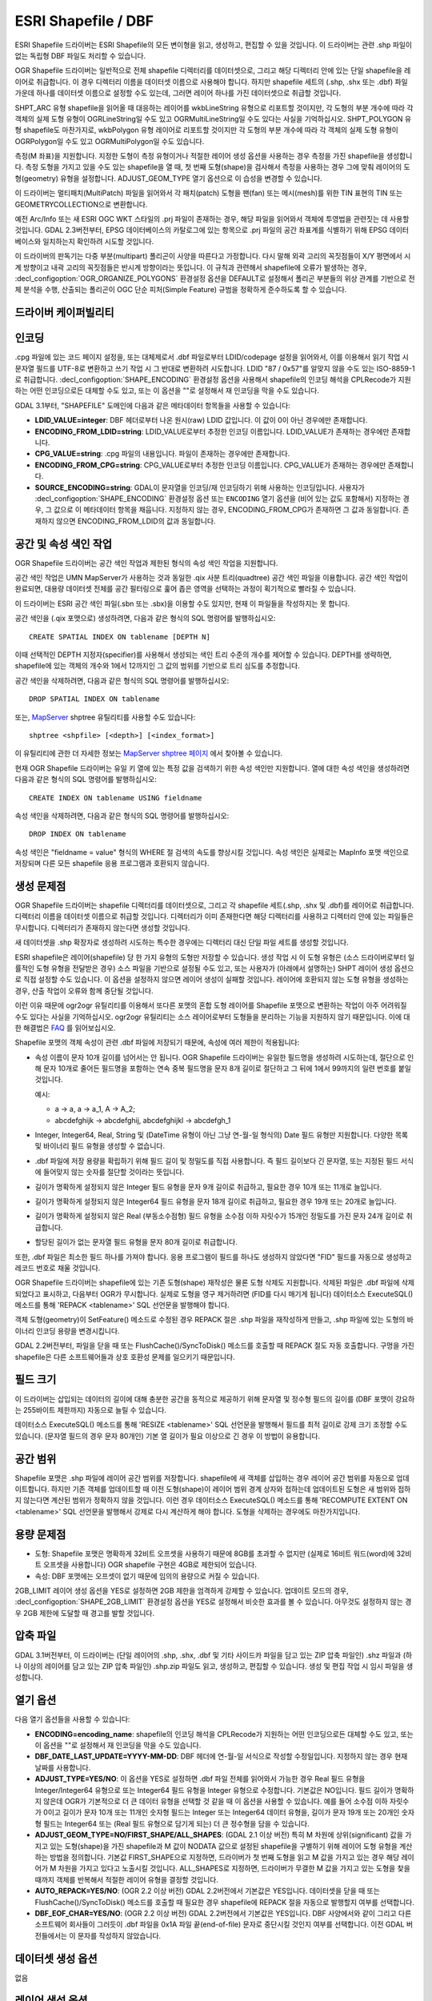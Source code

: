 .. _vector.shapefile:

ESRI Shapefile / DBF
====================

.. shortname:: ESRI Shapefile

.. built_in_by_default::

ESRI Shapefile 드라이버는 ESRI Shapefile의 모든 변이형을 읽고, 생성하고, 편집할 수 있을 것입니다. 이 드라이버는 관련 .shp 파일이 없는 독립형 DBF 파일도 처리할 수 있습니다.

OGR Shapefile 드라이버는 일반적으로 전체 shapefile 디렉터리를 데이터셋으로, 그리고 해당 디렉터리 안에 있는 단일 shapefile을 레이어로 취급합니다. 이 경우 디렉터리 이름을 데이터셋 이름으로 사용해야 합니다. 하지만 shapefile 세트의 (.shp, .shx 또는 .dbf) 파일 가운데 하나를 데이터셋 이름으로 설정할 수도 있는데, 그러면 레이어 하나를 가진 데이터셋으로 취급할 것입니다.

SHPT_ARC 유형 shapefile을 읽어올 때 대응하는 레이어를 wkbLineString 유형으로 리포트할 것이지만, 각 도형의 부분 개수에 따라 각 객체의 실제 도형 유형이 OGRLineString일 수도 있고 OGRMultiLineString일 수도 있다는 사실을 기억하십시오. SHPT_POLYGON 유형 shapefile도 마찬가지로, wkbPolygon 유형 레이어로 리포트할 것이지만 각 도형의 부분 개수에 따라 각 객체의 실제 도형 유형이 OGRPolygon일 수도 있고 OGRMultiPolygon일 수도 있습니다.

측정(M 좌표)을 지원합니다. 지정한 도형이 측정 유형이거나 적절한 레이어 생성 옵션을 사용하는 경우 측정을 가진 shapefile을 생성합니다. 측정 도형을 가지고 있을 수도 있는 shapefile을 열 때, 첫 번째 도형(shape)을 검사해서 측정을 사용하는 경우 그에 맞춰 레이어의 도형(geometry) 유형을 설정합니다. ADJUST_GEOM_TYPE 열기 옵션으로 이 습성을 변경할 수 있습니다.

이 드라이버는 멀티패치(MultiPatch) 파일을 읽어와서 각 패치(patch) 도형을 팬(fan) 또는 메시(mesh)를 위한 TIN 표현의 TIN 또는 GEOMETRYCOLLECTION으로 변환합니다.

예전 Arc/Info 또는 새 ESRI OGC WKT 스타일의 .prj 파일이 존재하는 경우, 해당 파일을 읽어와서 객체에 투영법을 관련짓는 데 사용할 것입니다. GDAL 2.3버전부터, EPSG 데이터베이스의 카탈로그에 있는 항목으로 .prj 파일의 공간 좌표계를 식별하기 위해 EPSG 데이터베이스와 일치하는지 확인하려 시도할 것입니다.

이 드라이버의 판독기는 다중 부분(multipart) 폴리곤이 사양을 따른다고 가정합니다. 다시 말해 외곽 고리의 꼭짓점들이 X/Y 평면에서 시계 방향이고 내곽 고리의 꼭짓점들은 반시계 방향이라는 뜻입니다. 이 규칙과 관련해서 shapefile에 오류가 발생하는 경우, :decl_configoption:`OGR_ORGANIZE_POLYGONS` 환경설정 옵션을 DEFAULT로 설정해서 폴리곤 부분들의 위상 관계를 기반으로 전체 분석을 수행, 산출되는 폴리곤이 OGC 단순 피처(Simple Feature) 규범을 정확하게 준수하도록 할 수 있습니다.

드라이버 케이퍼빌리티
-------------------

.. supports_create::

.. supports_georeferencing::

.. supports_virtualio::

인코딩
--------

.cpg 파일에 있는 코드 페이지 설정을, 또는 대체제로서 .dbf 파일로부터 LDID/codepage 설정을 읽어와서, 이를 이용해서 읽기 작업 시 문자열 필드를 UTF-8로 변환하고 쓰기 작업 시 그 반대로 변환하려 시도합니다. LDID "87 / 0x57"를 알맞지 않을 수도 있는 ISO-8859-1로 취급합니다. :decl_configoption:`SHAPE_ENCODING` 환경설정 옵션을 사용해서 shapefile의 인코딩 해석을 CPLRecode가 지원하는 어떤 인코딩으로든 대체할 수도 있고, 또는 이 옵션을 ""로 설정해서 재 인코딩을 막을 수도 있습니다.

GDAL 3.1부터, "SHAPEFILE" 도메인에 다음과 같은 메타데이터 항목들을 사용할 수 있습니다:

-  **LDID_VALUE=integer**:
   DBF 헤더로부터 나온 원시(raw) LDID 값입니다. 이 값이 0이 아닌 경우에만 존재합니다.

-  **ENCODING_FROM_LDID=string**:
   LDID_VALUE로부터 추정한 인코딩 이름입니다. LDID_VALUE가 존재하는 경우에만 존재합니다.

-  **CPG_VALUE=string**:
   .cpg 파일의 내용입니다. 파일이 존재하는 경우에만 존재합니다.

-  **ENCODING_FROM_CPG=string**:
   CPG_VALUE로부터 추정한 인코딩 이름입니다. CPG_VALUE가 존재하는 경우에만 존재합니다.

-  **SOURCE_ENCODING=string**:
   GDAL이 문자열을 인코딩/재 인코딩하기 위해 사용하는 인코딩입니다. 사용자가 :decl_configoption:`SHAPE_ENCODING` 환경설정 옵션 또는 ``ENCODING`` 열기 옵션을 (비어 있는 값도 포함해서) 지정하는 경우, 그 값으로 이 메타데이터 항목을 채웁니다. 지정하지 않는 경우, ENCODING_FROM_CPG가 존재하면 그 값과 동일합니다. 존재하지 않으면 ENCODING_FROM_LDID의 값과 동일합니다.

공간 및 속성 색인 작업
------------------------------

OGR Shapefile 드라이버는 공간 색인 작업과 제한된 형식의 속성 색인 작업을 지원합니다.

공간 색인 작업은 UMN MapServer가 사용하는 것과 동일한 .qix 사분 트리(quadtree) 공간 색인 파일을 이용합니다. 공간 색인 작업이 완료되면, 대용량 데이터셋 전체를 공간 필터링으로 훑어 좁은 영역을 선택하는 과정이 획기적으로 빨라질 수 있습니다.

이 드라이버는 ESRI 공간 색인 파일(.sbn 또는 .sbx)을 이용할 수도 있지만, 현재 이 파일들을 작성하지는 못 합니다.

공간 색인을 (.qix 포맷으로) 생성하려면, 다음과 같은 형식의 SQL 명령어를 발행하십시오:

::

   CREATE SPATIAL INDEX ON tablename [DEPTH N]

이때 선택적인 DEPTH 지정자(specifier)를 사용해서 생성되는 색인 트리 수준의 개수를 제어할 수 있습니다. DEPTH를 생략하면, shapefile에 있는 객체의 개수와 1에서 12까지인 그 값의 범위를 기반으로 트리 심도를 추정합니다.

공간 색인을 삭제하려면, 다음과 같은 형식의 SQL 명령어를 발행하십시오:

::

   DROP SPATIAL INDEX ON tablename

또는, `MapServer <http://mapserver.org>`_ shptree 유틸리티를 사용할 수도 있습니다:

::

   shptree <shpfile> [<depth>] [<index_format>]

이 유틸리티에 관한 더 자세한 정보는 `MapServer shptree 페이지 <http://mapserver.org/utilities/shptree.html>`_ 에서 찾아볼 수 있습니다.

현재 OGR Shapefile 드라이버는 유일 키 열에 있는 특정 값을 검색하기 위한 속성 색인만 지원합니다. 열에 대한 속성 색인을 생성하려면 다음과 같은 형식의 SQL 명령어를 발행하십시오:

::

   CREATE INDEX ON tablename USING fieldname

속성 색인을 삭제하려면, 다음과 같은 형식의 SQL 명령어를 발행하십시오:

::

   DROP INDEX ON tablename

속성 색인은 "fieldname = value" 형식의 WHERE 절 검색의 속도를 향상시킬 것입니다. 속성 색인은 실제로는 MapInfo 포맷 색인으로 저장되며 다른 모든 shapefile 응용 프로그램과 호환되지 않습니다.

생성 문제점
---------------

OGR Shapefile 드라이버는 shapefile 디렉터리를 데이터셋으로, 그리고 각 shapefile 세트(.shp, .shx 및 .dbf)를 레이어로 취급합니다. 디렉터리 이름을 데이터셋 이름으로 취급할 것입니다. 디렉터리가 이미 존재한다면 해당 디렉터리를 사용하고 디렉터리 안에 있는 파일들은 무시합니다. 디렉터리가 존재하지 않는다면 생성할 것입니다.

새 데이터셋을 .shp 확장자로 생성하려 시도하는 특수한 경우에는 디렉터리 대신 단일 파일 세트를 생성할 것입니다.

ESRI shapefile은 레이어(shapefile) 당 한 가지 유형의 도형만 저장할 수 있습니다. 생성 작업 시 이 도형 유형은 (소스 드라이버로부터 일률적인 도형 유형을 전달받은 경우) 소스 파일을 기반으로 설정될 수도 있고, 또는 사용자가 (아래에서 설명하는) SHPT 레이어 생성 옵션으로 직접 설정할 수도 있습니다. 이 옵션을 설정하지 않으면 레이어 생성이 실패할 것입니다. 레이어에 호환되지 않는 도형 유형을 생성하는 경우, 산출 작업이 오류와 함께 중단될 것입니다.

이런 이유 때문에 ogr2ogr 유틸리티를 이용해서 또다른 포맷의 혼합 도형 레이어를 Shapefile 포맷으로 변환하는 작업이 아주 어려워질 수도 있다는 사실을 기억하십시오. ogr2ogr 유틸리티는 소스 레이어로부터 도형들을 분리하는 기능을 지원하지 않기 때문입니다. 이에 대한 해결법은 `FAQ <http://trac.osgeo.org/gdal/wiki/FAQVector#HowdoItranslateamixedgeometryfiletoshapefileformat>`_ 를 읽어보십시오.

Shapefile 포맷의 객체 속성이 관련 .dbf 파일에 저장되기 때문에, 속성에 여러 제한이 적용됩니다:

-  속성 이름이 문자 10개 길이를 넘어서는 안 됩니다. OGR Shapefile 드라이버는 유일한 필드명을 생성하려 시도하는데, 절단으로 인해 문자 10개로 줄어든 필드명을 포함하는 연속 중복 필드명을 문자 8개 길이로 절단하고 그 뒤에 1에서 99까지의 일련 번호를 붙일 것입니다.

   예시:

   -  a → a, a → a_1, A → A_2;
   -  abcdefghijk → abcdefghij, abcdefghijkl → abcdefgh_1

-  Integer, Integer64, Real, String 및 (DateTime 유형이 아닌 그냥 연-월-일 형식의) Date 필드 유형만 지원합니다. 다양한 목록 및 바이너리 필드 유형을 생성할 수 없습니다.

-  .dbf 파일에 저장 용량을 확립하기 위해 필드 길이 및 정밀도를 직접 사용합니다. 즉 필드 길이보다 긴 문자열, 또는 지정된 필드 서식에 들어맞지 않는 숫자를 절단할 것이라는 뜻입니다.

-  길이가 명확하게 설정되지 않은 Integer 필드 유형을 문자 9개 길이로 취급하고, 필요한 경우 10개 또는 11개로 늘입니다.

-  길이가 명확하게 설정되지 않은 Integer64 필드 유형을 문자 18개 길이로 취급하고, 필요한 경우 19개 또는 20개로 늘입니다.

-  길이가 명확하게 설정되지 않은 Real (부동소수점형) 필드 유형을 소수점 이하 자릿수가 15개인 정밀도를 가진 문자 24개 길이로 취급합니다.

-  할당된 길이가 없는 문자열 필드 유형을 문자 80개 길이로 취급합니다.

또한, .dbf 파일은 최소한 필드 하나를 가져야 합니다. 응용 프로그램이 필드를 하나도 생성하지 않았다면 "FID" 필드를 자동으로 생성하고 레코드 번호로 채울 것입니다.

OGR Shapefile 드라이버는 shapefile에 있는 기존 도형(shape) 재작성은 물론 도형 삭제도 지원합니다. 삭제된 파일은 .dbf 파일에 삭제되었다고 표시하고, 다음부터 OGR가 무시합니다. 실제로 도형을 영구 제거하려면 (FID를 다시 매기게 됩니다) 데이터소스 ExecuteSQL() 메소드를 통해 'REPACK <tablename>' SQL 선언문을 발행해야 합니다.

객체 도형(geometry)이 SetFeature() 메소드로 수정된 경우 REPACK 절은 .shp 파일을 재작성하게 만들고, .shp 파일에 있는 도형의 바이너리 인코딩 용량을 변경시킵니다.

GDAL 2.2버전부터, 파일을 닫을 때 또는 FlushCache()/SyncToDisk() 메소드를 호출할 때 REPACK 절도 자동 호출합니다. 구멍을 가진 shapefile은 다른 소프트웨어들과 상호 호환성 문제를 일으키기 때문입니다.

필드 크기
-----------

이 드라이버는 삽입되는 데이터의 길이에 대해 충분한 공간을 동적으로 제공하기 위해 문자열 및 정수형 필드의 길이를 (DBF 포맷이 강요하는 255바이트 제한까지) 자동으로 늘릴 수 있습니다.

데이터소스 ExecuteSQL() 메소드를 통해 'RESIZE <tablename>' SQL 선언문을 발행해서 필드를 최적 길이로 강제 크기 조정할 수도 있습니다. (문자열 필드의 경우 문자 80개인) 기본 열 길이가 필요 이상으로 긴 경우 이 방법이 유용합니다.

공간 범위
--------------

Shapefile 포맷은 .shp 파일에 레이어 공간 범위를 저장합니다. shapefile에 새 객체를 삽입하는 경우 레이어 공간 범위를 자동으로 업데이트합니다. 하지만 기존 객체를 업데이트할 때 이전 도형(shape)이 레이어 범위 경계 상자와 접하는데 업데이트된 도형은 새 범위와 접하지 않는다면 계산된 범위가 정확하지 않을 것입니다. 이런 경우 데이터소스 ExecuteSQL() 메소드를 통해 'RECOMPUTE EXTENT ON <tablename>' SQL 선언문을 발행해서 강제로 다시 계산하게 해야 합니다. 도형을 삭제하는 경우에도 마찬가지입니다.

용량 문제점
-----------

-  도형:
   Shapefile 포맷은 명확하게 32비트 오프셋을 사용하기 때문에 8GB를 초과할 수 없지만 (실제로 16비트 워드(word)에 32비트 오프셋을 사용합니다) OGR shapefile 구현은 4GB로 제한되어 있습니다.

-  속성:
   DBF 포맷에는 오프셋이 없기 때문에 임의의 용량으로 커질 수 있습니다.

2GB_LIMIT 레이어 생성 옵션을 YES로 설정하면 2GB 제한을 엄격하게 강제할 수 있습니다. 업데이트 모드의 경우, :decl_configoption:`SHAPE_2GB_LIMIT` 환경설정 옵션을 YES로 설정해서 비슷한 효과를 볼 수 있습니다. 아무것도 설정하지 않는 경우 2GB 제한에 도달할 때 경고를 발할 것입니다.

압축 파일
----------------

GDAL 3.1버전부터, 이 드라이버는 (단일 레이어의 .shp, .shx, .dbf 및 기타 사이드카 파일을 담고 있는 ZIP 압축 파일인) .shz 파일과 (하나 이상의 레이어를 담고 있는 ZIP 압축 파일인) .shp.zip 파일도 읽고, 생성하고, 편집할 수 있습니다. 생성 및 편집 작업 시 임시 파일을 생성합니다.

열기 옵션
------------

다음 열기 옵션들을 사용할 수 있습니다:

-  **ENCODING=encoding_name**:
   shapefile의 인코딩 해석을 CPLRecode가 지원하는 어떤 인코딩으로든 대체할 수도 있고, 또는 이 옵션을 ""로 설정해서 재 인코딩을 막을 수도 있습니다.

-  **DBF_DATE_LAST_UPDATE=YYYY-MM-DD**:
   DBF 헤더에 연-월-일 서식으로 작성할 수정일입니다. 지정하지 않는 경우 현재 날짜를 사용합니다.

-  **ADJUST_TYPE=YES/NO**:
   이 옵션을 YES로 설정하면 .dbf 파일 전체를 읽어와서 가능한 경우 Real 필드 유형을 Integer/Integer64 유형으로 또는 Integer64 필드 유형을 Integer 유형으로 수정합니다. 기본값은 NO입니다. 필드 길이가 명확하지 않은데 OGR가 기본적으로 더 큰 데이터 유형을 선택할 것 같을 때 이 옵션을 사용할 수 있습니다.
   예를 들어 소수점 이하 자릿수가 0이고 길이가 문자 10개 또는 11개인 숫자형 필드는 Integer 또는 Integer64 데이터 유형을, 길이가 문자 19개 또는 20개인 숫자형 필드는 Integer64 또는 (Real 필드 유형으로 담기게 되는) 더 큰 정수형을 담을 수 있습니다.

-  **ADJUST_GEOM_TYPE=NO/FIRST_SHAPE/ALL_SHAPES**: (GDAL 2.1 이상 버전)
   특히 M 차원에 상위(significant) 값을 가지고 있는 도형(shape)을 가진 shapefile과 M 값이 NODATA 값으로 설정된 shapefile을 구별하기 위해 레이어 도형 유형을 계산하는 방법을 정의합니다.
   기본값 FIRST_SHAPE으로 지정하면, 드라이버가 첫 번째 도형을 읽고 M 값을 가지고 있는 경우 해당 레이어가 M 차원을 가지고 있다고 노출시킬 것입니다.
   ALL_SHAPES로 지정하면, 드라이버가 무결한 M 값을 가지고 있는 도형을 찾을 때까지 객체를 반복해서 적절한 레이어 유형을 결정할 것입니다.

-  **AUTO_REPACK=YES/NO**: (OGR 2.2 이상 버전) GDAL 2.2버전에서 기본값은 YES입니다.
   데이터셋을 닫을 때 또는 FlushCache()/SyncToDisk() 메소드를 호출할 때 필요한 경우 shapefile에 REPACK 절을 자동으로 발행할지 여부를 선택합니다.

-  **DBF_EOF_CHAR=YES/NO**: (OGR 2.2 이상 버전) GDAL 2.2버전에서 기본값은 YES입니다.
   DBF 사양에서와 같이 그리고 다른 소프트웨어 회사들이 그러듯이 .dbf 파일을 0x1A 파일 끝(end-of-file) 문자로 중단시킬 것인지 여부를 선택합니다. 이전 GDAL 버전들에서는 이 문자를 작성하지 않았습니다.

데이터셋 생성 옵션
------------------------

없음

레이어 생성 옵션
----------------------

-  **SHPT=type**: 생성되는 shapefile의 유형을 대체합니다.

   -  .shp 파일이 없는 단순 .dbf 파일의 경우 NULL,
   -  2차원 도형의 경우 POINT, ARC, POLYGON 또는 MULTIPOINT,
   -  3차원 도형의 경우 POINTZ, ARCZ, POLYGONZ, MULTIPOINTZ 또는 MULTIPATCH,
   -  측정 도형의 경우 POINTM, ARCM, POLYGONM 또는 MULTIPOINTM,
   -  3차원 측정 도형의 경우 POINTZM, ARCZM, POLYGONZM 또는 MULTIPOINTZM
   
   가운데 하나로 설정할 수 있습니다.
   측정 지원은 GDAL 2.1버전에서 추가되었습니다.
   MULTIPATCH 파일은 GDAL 2.2버전부터 지원했습니다.

-  **ENCODING=value**:
   DBF 파일에 인코딩 값을 설정합니다. 기본값은 "LDID/87"입니다. 다른 값들이 적절할 수 있는지는 명확하지 않습니다.

-  **RESIZE=YES/NO**:
   이 옵션을 YES로 설정하면 필드를 자신의 최적 길이로 크기 조정합니다. 앞의 "필드 크기" 단락을 읽어보십시오. 기본값은 NO입니다.

-  **2GB_LIMIT=YES/NO**:
   이 옵션을 YES로 설정하면 .shp 파일 또는 .dbf 파일의 용량을 2GB로 제한합니다. 기본값은 NO입니다.

-  **SPATIAL_INDEX=YES/NO**:
   이 옵션을 YES로 설정하면 공간 색인(.qix 파일)을 생성합니다. 기본값은 NO입니다.

-  **DBF_DATE_LAST_UPDATE=YYYY-MM-DD**:
   DBF 헤더에 연-월-일 서식으로 작성할 수정일입니다. 지정하지 않는 경우 현재 날짜를 사용합니다.
   주의: 과거 GDAL 배포판들의 습성은 현재 날짜가 아니라 1995-07-26을 작성하는 것이었습니다.

-  **AUTO_REPACK=YES/NO**: (OGR 2.2 이상 버전) GDAL 2.2버전에서 기본값은 YES입니다.
   데이터셋을 닫을 때 또는 FlushCache()/SyncToDisk() 메소드를 호출할 때 필요한 경우 shapefile에 REPACK 절을 자동으로 발행할지 여부를 선택합니다.

-  **DBF_EOF_CHAR=YES/NO**: (OGR 2.2 이상 버전) GDAL 2.2버전에서 기본값은 YES입니다.
   DBF 사양에서와 같이 그리고 다른 소프트웨어 회사들이 그러듯이 .dbf 파일을 0x1A 파일 끝(end-of-file) 문자로 중단시킬 것인지 여부를 선택합니다. 이전 GDAL 버전들에서는 이 문자를 작성하지 않았습니다.

환경설정 옵션
---------------------

다음 :ref:`환경설정 옵션들 <configoptions>` 을 사용할 수 있습니다:

-  :decl_configoption:`SHAPE_REWIND_ON_WRITE`:
   이 옵션을 NO로 설정하면 shapefile 작성기가 외곽/내곽 고리의 돌아가는 방향을 Shapefile 사양이 요구하는 방향을 준수하도록 수정하는 것을 막을 수 있습니다. shapefile 작성기에 전송된 멀티폴리곤이 단일 피처(Single Feature) 규범을 준수하는 폴리곤은 아니지만 (Shapefile/FileGDB/PGeo 데이터소스로부터 나온) 멀티패치 객체 예시를 기반으로 생성된 폴리곤인 경우 이 옵션이 유용할 수 있습니다.

-  :decl_configoption:`SHAPE_RESTORE_SHX`: (GDAL 2.1 이상 버전)
   이 옵션을 YES로 설정하면 파일을 여는 동안 관련 .shp 파일로부터 망가졌거나 사라진 .shx 파일을 복구할 수 있습니다. 기본값은 NO입니다.

-  :decl_configoption:`SHAPE_2GB_LIMIT`:
   이 옵션을 YES로 설정하면 shapefile 업데이트 시 파일 용량을 2GB로 엄격히 제한합니다. 아무것도 설정하지 않는 경우 2GB 제한에 도달할 때 경고를 발할 것입니다.

-  :decl_configoption:`OGR_ORGANIZE_POLYGONS`:
   이 옵션을 DEFAULT로 설정하면 폴리곤 부분들의 위상 관계를 기반으로 전체 분석을 수행, 모든 폴리곤 고리의 돌아가는 방향이 OGC 단순 피처(Simple Feature) 규범을 정확하게 준수하도록 할 수 있습니다.

-  :decl_configoption:`SHAPE_ENCODING`:
   이 옵션으로 shapefile의 인코딩 해석을 CPLRecode가 지원하는 어떤 인코딩으로든 대체할 수도 있고, 또는 이 옵션을 ""로 설정해서 재 인코딩을 막을 수도 있습니다.

예시
--------

-  'file1.shp' 및 'file2.shp' 두 shapefile을 새 'file_merged.shp' 파일로 병합시키는 작업은 다음과 같이 수행됩니다:

   ::

      ogr2ogr file_merged.shp file1.shp
      ogr2ogr -update -append file_merged.shp file2.shp -nln file_merged

   두 번째 명령어가 file_merged.shp 파일을 업데이트 모드로 열어서, 기존 레이어를 찾아 복사된 객체들을 추가하려 시도합니다.

   '-nln' 옵션은 복사해넣을 레이어의 이름을 설정합니다.

-  공간 색인 작성하기:

   ::

      ogrinfo file1.shp -sql "CREATE SPATIAL INDEX ON file1"

-  .dbf 파일의 열들을 최적 길이로 크기 조정하기:

   ::

      ogrinfo file1.dbf -sql "RESIZE file1"

참고
--------

-  `Shapelib 페이지 <http://shapelib.maptools.org/>`_
-  `OGR Shapefile 드라이버에 대한 사용자 메모 <http://trac.osgeo.org/gdal/wiki/UserDocs/Shapefiles>`_

